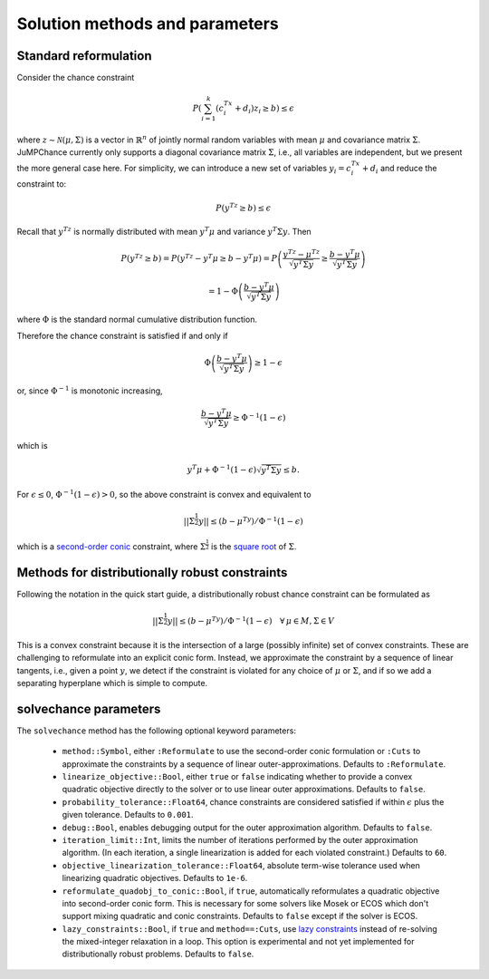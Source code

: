
-------------------------------
Solution methods and parameters
-------------------------------

Standard reformulation
^^^^^^^^^^^^^^^^^^^^^^

Consider the chance constraint

.. math::

    P\left(\sum_{i=1}^k \left(c_i^Tx +d_i\right)z_i \geq b\right) \leq \epsilon

where :math:`z \sim \mathcal{N}(\mu,\Sigma)` is a vector in :math:`\mathbb{R}^n` of jointly normal random
variables with mean :math:`\mu` and covariance matrix :math:`\Sigma`. JuMPChance currently only supports a diagonal covariance matrix :math:`\Sigma`, i.e., all variables are independent, but we present the more general case here. For simplicity, we can introduce a new set of variables :math:`y_i = c_i^Tx + d_i` and reduce the constraint to:

.. math::

    P\left(y^Tz \geq b\right) \leq \epsilon

Recall that :math:`y^Tz` is normally distributed with mean :math:`y^T\mu` and variance :math:`y^T\Sigma y`. Then

.. math::

    P\left(y^Tz \geq b\right) = P\left(y^Tz - y^T\mu \geq b - y^T\mu\right) = P\left( \frac{y^Tz - \mu^Tz}{\sqrt{y^T\Sigma y}} \geq \frac{b - y^T\mu}{\sqrt{y^T\Sigma y}}\right)
    
    
    = 1- \Phi\left(\frac{b - y^T\mu}{\sqrt{y^T\Sigma y}}\right)

where :math:`\Phi` is the standard normal cumulative distribution function.

Therefore the chance constraint is satisfied if and only if

.. math::

    \Phi\left(\frac{b - y^T\mu}{\sqrt{y^T\Sigma y}}\right) \geq 1- \epsilon

or, since :math:`\Phi^{-1}` is monotonic increasing,

.. math::

    \frac{b - y^T\mu}{\sqrt{y^T\Sigma y}} \geq \Phi^{-1}(1-\epsilon)

which is

.. math::

    y^T\mu + \Phi^{-1}(1-\epsilon)\sqrt{y^T\Sigma y} \leq b.

For :math:`\epsilon \leq 0`, :math:`\Phi^{-1}(1-\epsilon) > 0`, so the above constraint is convex and equivalent to

.. math::

    ||\Sigma^{\frac{1}{2}}y|| \leq (b-\mu^Ty)/\Phi^{-1}(1-\epsilon)

which is a `second-order conic <http://en.wikipedia.org/wiki/Second-order_cone_programming>`_ constraint, where :math:`\Sigma^{\frac{1}{2}}` is the `square root <http://en.wikipedia.org/wiki/Square_root_of_a_matrix>`_ of :math:`\Sigma`.

Methods for distributionally robust constraints
^^^^^^^^^^^^^^^^^^^^^^^^^^^^^^^^^^^^^^^^^^^^^^^

Following the notation in the quick start guide, a distributionally robust
chance constraint can be formulated as

.. math::

    ||\Sigma^{\frac{1}{2}}y|| \leq (b-\mu^Ty)/\Phi^{-1}(1-\epsilon)\quad \forall\, \mu \in M, \Sigma \in V

This is a convex constraint because it is the intersection of a large (possibly infinite) set of convex constraints. These are challenging to reformulate into an explicit conic form. Instead, we approximate the constraint by a sequence of linear tangents, i.e., given a point :math:`y`, we detect if the constraint is violated for any choice of :math:`\mu` or :math:`\Sigma`, and if so we add a separating hyperplane which is simple to compute.

solvechance parameters
^^^^^^^^^^^^^^^^^^^^^^

The ``solvechance`` method has the following optional keyword parameters:

    - ``method::Symbol``, either ``:Reformulate`` to use the second-order conic formulation or ``:Cuts`` to approximate the constraints by a sequence of linear outer-approximations. Defaults to ``:Reformulate``.
    - ``linearize_objective::Bool``, either ``true`` or ``false`` indicating whether to provide a convex quadratic objective directly to the solver or to use linear outer approximations. Defaults to ``false``.
    - ``probability_tolerance::Float64``, chance constraints are considered satisfied if within :math:`\epsilon` plus the given tolerance. Defaults to ``0.001``.
    - ``debug::Bool``, enables debugging output for the outer approximation algorithm. Defaults to ``false``.
    - ``iteration_limit::Int``, limits the number of iterations performed by the outer approximation algorithm. (In each iteration, a single linearization is added for each violated constraint.) Defaults to ``60``.
    - ``objective_linearization_tolerance::Float64``, absolute term-wise tolerance used when linearizing quadratic objectives. Defaults to ``1e-6``.
    - ``reformulate_quadobj_to_conic::Bool``, if ``true``, automatically reformulates a quadratic objective into second-order conic form. This is necessary for some solvers like Mosek or ECOS which don't support mixing quadratic and conic constraints. Defaults to ``false`` except if the solver is ECOS.
    - ``lazy_constraints::Bool``, if ``true`` and ``method==:Cuts``, use `lazy constraints <http://jump.readthedocs.org/en/latest/callbacks.html#lazy-constraints>`_ instead of re-solving the mixed-integer relaxation in a loop. This option is experimental and not yet implemented for distributionally robust problems. Defaults to ``false``.
